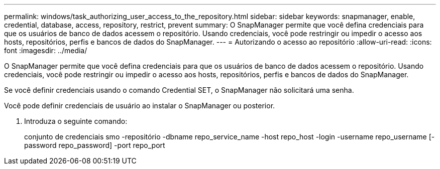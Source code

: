 ---
permalink: windows/task_authorizing_user_access_to_the_repository.html 
sidebar: sidebar 
keywords: snapmanager, enable, credential, database, access, repository, restrict, prevent 
summary: O SnapManager permite que você defina credenciais para que os usuários de banco de dados acessem o repositório. Usando credenciais, você pode restringir ou impedir o acesso aos hosts, repositórios, perfis e bancos de dados do SnapManager. 
---
= Autorizando o acesso ao repositório
:allow-uri-read: 
:icons: font
:imagesdir: ../media/


[role="lead"]
O SnapManager permite que você defina credenciais para que os usuários de banco de dados acessem o repositório. Usando credenciais, você pode restringir ou impedir o acesso aos hosts, repositórios, perfis e bancos de dados do SnapManager.

Se você definir credenciais usando o comando Credential SET, o SnapManager não solicitará uma senha.

Você pode definir credenciais de usuário ao instalar o SnapManager ou posterior.

. Introduza o seguinte comando:
+
conjunto de credenciais smo -repositório -dbname repo_service_name -host repo_host -login -username repo_username [-password repo_password] -port repo_port


